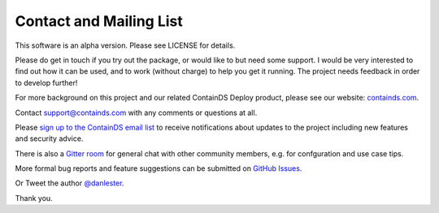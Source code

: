 .. _contact:


Contact and Mailing List
------------------------

This software is an alpha version. Please see LICENSE for details.

Please do get in touch if you try out the package, or would like to but need some support. 
I would be very interested to find out how it can be used, and to work (without charge) to help you get it running. The project needs feedback in order to develop further!

For more background on this project and our related ContainDS Deploy product, please see our website: 
`containds.com <https://containds.com/>`__.

Contact `support@containds.com <mailto:support@containds.com>`__ with any comments or questions at all.

Please `sign up to the ContainDS email list <https://containds.com/signup/>`__ to receive notifications about updates to the project including new 
features and security advice.

There is also a `Gitter room <https://gitter.im/ideonate/ContainDS?utm_source=badge&utm_medium=badge&utm_campaign=pr-badge&utm_content=badge>`__ 
for general chat with other community members, e.g. for confguration and use case tips.

More formal bug reports and feature suggestions can be submitted on `GitHub Issues <https://github.com/ideonate/cdsdashboards/issues>`__.

Or Tweet the author `@danlester <https://twitter.com/danlester>`__.

Thank you.

